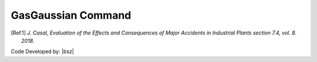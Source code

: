 .. _GasGaussian:

GasGaussian Command
-------------------

.. function:: DispersionSpreadModels.GasGaussian(tag, MatTags, OutFlowModelTags, OutFlowHeight=1, GasConstant=8.31446261815324, GasDispersionXSegments=10, GasDisperstionErrorPercent=1)



   This model is used for gas dispersions and its formulation is but with gaussian algorithm according [Ref.1]_. It is assumed that the outflow happen from a point and the point height is considered as the height of the outflow point location. The gas concentration will be considered according gas outflow values, so if the outflow model does not consider any outflow values so, this module, do not calculate any dispersion because of no gas outflow.


   .. csv-table:: 
      :header: "Argument", "Type", "Description"
      :widths: 10, 10, 40
	  
      Tag, int, Unique integer value that will be used for referring to the defined elements or objects.
	  MatTags, list of int, List of defined materials that user wants to consider this module for them as their behavior.
	  OutFlowModelTags, list of int, List of outflow models that can can cause this type of dispersion.
	  OutFlowHeight, float, Hight that gas is outflowing.
	  GasConstant, float, List of existing surfaces roughness`s.
	  GasDispersionXSegments, int, number of segments that are considered to calculate the dispersion and also dispersed mass of gas.
      GasDisperstionErrorPercent, float, Error percentage for numerical calculations.



   .. admonition:: Example:
   
      Create some imaginary materials:
   
      **Python Code**
   
      .. code-block:: python
      
        import opensrane as opr
		
        opr.DispersionSpreadModels.GasGaussian(tag=1,MatTags=[1], OutFlowModelTags=[1,2,3,4])


.. [Ref.1] `J. Casal, Evaluation of the Effects and Consequences of Major Accidents in Industrial Plants section 7.4, vol. 8. 2018.`


Code Developed by: |bsz|
